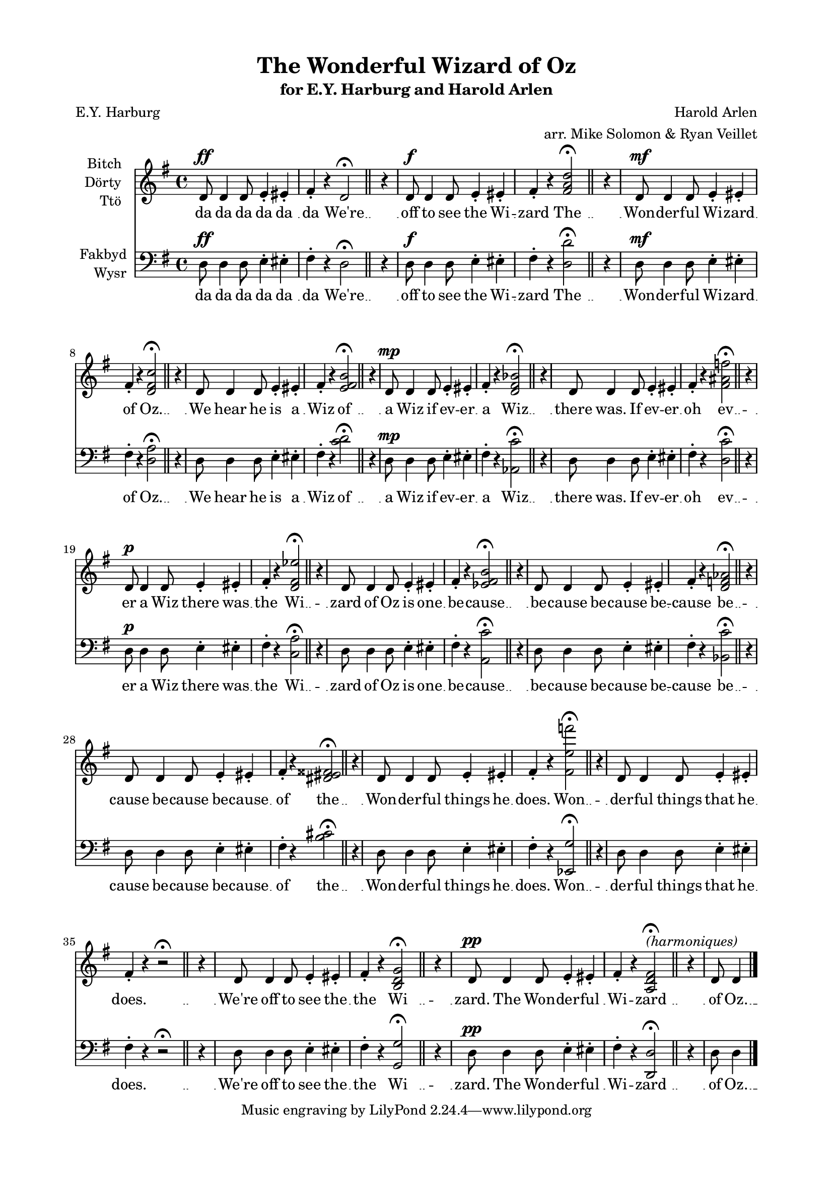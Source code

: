 \version "2.19.30"
NT = \override Score.TimeSignature.stencil = ##f

#(set-global-staff-size 18)

\paper {
  footnote-separator-markup = \markup { \column { " "\override #`(span-factor . 1/5) { \draw-hline } }}
  footnote-padding = 5\mm
  top-system-spacing = #'((basic-distance . 1) (minimum-distance . 0) (padding . 1) (stretchability . 40))
  bottom-system-spacing = #'((basic-distance . 1) (minimum-distance . 0) (padding . 1) (stretchability . 50))
  ragged-right = ##f
  left-margin = 0.75\in
  right-margin = 0.75\in
  top-margin = 0.5\in
  bottom-margin = 0.6\in
  ragged-last-bottom = ##f
  ragged-bottom = ##f
  %max-systems-per-page = #2
}

\header {
  title = "The Wonderful Wizard of Oz" %(1)"
  subtitle = \markup { for E.Y. Harburg and Harold Arlen }
  composer = "Harold Arlen"
  poet = "E.Y. Harburg"
  arranger = "arr. Mike Solomon & Ryan Veillet"
}


%{
  1. unisono
  2. major <d d' fis a d>
  3. 7th <d a' d fis c'> (normal)
  4. 13th <c d e fis b> (jazz)
  5. tt sub <aes c' d ges bes> (dirty jazz)
  6. major / minor <d c' fis ais f> (intello jazz)
  7. b9 #5 <c aes' d fis ees'> (way the fuck extended jazz) [better extended chord]
  8. II 13 <a  e'' fis bes cis> <a c' ees fis b> (wrong chord) [clearer in the key but not D]
  9. bes7 (wrong key)
  10. <b cis dis eis fisis> (whole tone condensed)
  11. <ees g' fis' e' f'> (semitone spread)
  12. [nothing]
  13. G major
  14. tune a fundamental on D [OT ]
%}

rh = \relative c' {
  \key g \major
  d8^\ff d4 d8 e4-. eis-. |
  fis-. r d2^\fermata | \bar "||" % 1
  \NT
  \time 1/4
  r4
  \time 4/4
  d8^\f d4 d8 e4-. eis-. |
  fis-. r <fis a d>2^\fermata | \bar "||" % 2
  \NT
  \time 1/4
  r4
  \time 4/4
  d8^\mf d4 d8 e4-. eis-. |
  fis-. r <d fis c'>2^\fermata | \bar "||" % 3
  \NT
  \time 1/4
  r4
  \time 4/4
  d8 d4 d8 e4-. eis-. |
  fis-. r <e fis b>2^\fermata | \bar "||" % 4
  \NT
  \time 1/4
  r4
  \time 4/4
  d8^\mp d4 d8 e4-. eis-. |
  fis-. r <d fis bes>2^\fermata | \bar "||" % 5
  \NT
  \time 1/4
  r4
  \time 4/4
  d8 d4 d8 e4-. eis-. |
  fis-. r <fis ais f'>2^\fermata | \bar "||" % 6
  \NT
  \time 1/4
  r4
  \time 4/4
  d8^\p d4 d8 e4-. eis-. |
  fis-. r <d fis ees'>2^\fermata | \bar "||" % 7
  \NT
  \time 1/4
  r4
  \time 4/4
  d8 d4 d8 e4-. eis-. |
  fis-. r <ees fis b>2^\fermata | \bar "||" % 8
  \NT
  \time 1/4
  r4
  \time 4/4
  d8 d4 d8 e4-. eis-. |
  fis-. r <d f aes>2^\fermata | \bar "||" % 9
  \NT
  \time 1/4
  r4
  \time 4/4
  d8 d4 d8 e4-. eis-. |
  fis-. r <dis eis fisis>2^\fermata | \bar "||" % 10
  \NT
  \time 1/4
  r4
  \time 4/4
  d8 d4 d8 e4-. eis-. |
  fis-. r <fis e' f'>2^\fermata | \bar "||" % 11
  \NT
  \time 1/4
  r4
  \time 4/4
  d8 d4 d8 e4-. eis-. |
  fis-. r r2^\fermata | \bar "||" % 12
  \NT
  \time 1/4
  r4
  \time 4/4
  d8 d4 d8 e4-. eis-. |
  fis-. r <b, d g>2^\fermata | \bar "||" % 13
  \NT
  \time 1/4
  r4
  \time 4/4
  d8^\pp d4 d8 e4-. eis-. |
  fis-. r <a, d fis>2^\markup \italic "(harmoniques)" ^\fermata | \bar "||" % 14
  \NT
  \time 1/4
  r4
  \time 4/4
  d8 d4
}

lh = \relative c {
  \key g \major
  \clef bass
  d8^\ff d4 d8 e4-. eis-. |
  fis-. r d2^\fermata | \bar "||"
  \NT
  \time 1/4
  r4
  \time 4/4
  d8^\f d4 d8 e4-. eis-. |
  fis-. r <d d'>2^\fermata | \bar "||"
  \NT
  \time 1/4
  r4
  \time 4/4
  d8^\mf d4 d8 e4-. eis-. |
  fis-. r <d a'>2^\fermata | \bar "||"
  \NT
  \time 1/4
  r4
  \time 4/4
  d8 d4 d8 e4-. eis-. |
  fis-. r <c' d>2^\fermata | \bar "||"
  \NT
  \time 1/4
  r4
  \time 4/4
  d,8^\mp d4 d8 e4-. eis-. |
  fis-. r <aes, c'>2^\fermata | \bar "||"
  \NT
  \time 1/4
  r4
  \time 4/4
  d8 d4 d8 e4-. eis-. |
  fis-. r <d c'>2^\fermata | \bar "||"
  \NT
  \time 1/4
  r4
  \time 4/4
  d8^\p d4 d8 e4-. eis-. |
  fis-. r <c a'>2^\fermata | \bar "||"
  \NT
  \time 1/4
  r4
  \time 4/4
  d8 d4 d8 e4-. eis-. |
  fis-. r <a,  c'>2^\fermata | \bar "||"
  \NT
  \time 1/4
  r4
  \time 4/4
  d8 d4 d8 e4-. eis-. |
  fis-. r <bes, c'>2^\fermata | \bar "||"
  \NT
  \time 1/4
  r4
  \time 4/4
  d8 d4 d8 e4-. eis-. |
  fis-. r <b cis>2^\fermata | \bar "||"
  \NT
  \time 1/4
  r4
  \time 4/4
  d,8 d4 d8 e4-. eis-. |
  fis-. r <ees, g'>2^\fermata | \bar "||"
  \NT
  \time 1/4
  r4
  \time 4/4
  d'8 d4 d8 e4-. eis-. |
  fis-. r r2^\fermata | \bar "||"
  \NT
  \time 1/4
  r4
  \time 4/4
  d8 d4 d8 e4-. eis-. |
  fis-. r <g, g'>2^\fermata | \bar "||"
  \NT
  \time 1/4
  r4
  \time 4/4
  d'8^\pp d4 d8 e4-. eis-. |
  fis-. r <d, d'>2^\fermata | \bar "||"
  \NT
  \time 1/4
  r4
  \time 4/4
  d'8 d4 \bar "|."
}

joke = \lyricmode {
  da da da da da da
  We're
  off to see the Wi -- zard
  The
  Won -- der -- ful Wi -- zard of
  Oz.
  We hear he is a Wiz
  of
  a Wiz if ev -- er a
  Wiz
  there was. If ev -- er oh
  ev
  -- er a Wiz there was the
  Wi --
  zard of Oz is one be --
  cause
  be -- cause be -- cause be -- cause
  be --
  cause be -- cause be -- cause of
  the
  Won -- der -- ful things he does.
  Won -- 
  der -- ful things that he does.
  We're
  off to see the the Wi --
  zard.
  The Won -- der -- ful Wi -- zard
  of
  Oz.
}

\score {
  <<
    \new Staff = upper \with { instrumentName = \markup \right-column { Bitch Dörty Ttö } } { \new Voice = "singer" \rh }
    \new Lyrics \lyricsto "singer" \joke
    \new Staff = lower \with { instrumentName = \markup \right-column { Fakbyd Wysr }  } { \new Voice = "other" \lh }
    \new Lyrics \lyricsto "other" \joke
  >>
  \layout {
    \context {
      \GrandStaff
      \accepts "Lyrics"
    }
    \context {
      \Lyrics
      \consists "Bar_engraver"
    }
  }
}